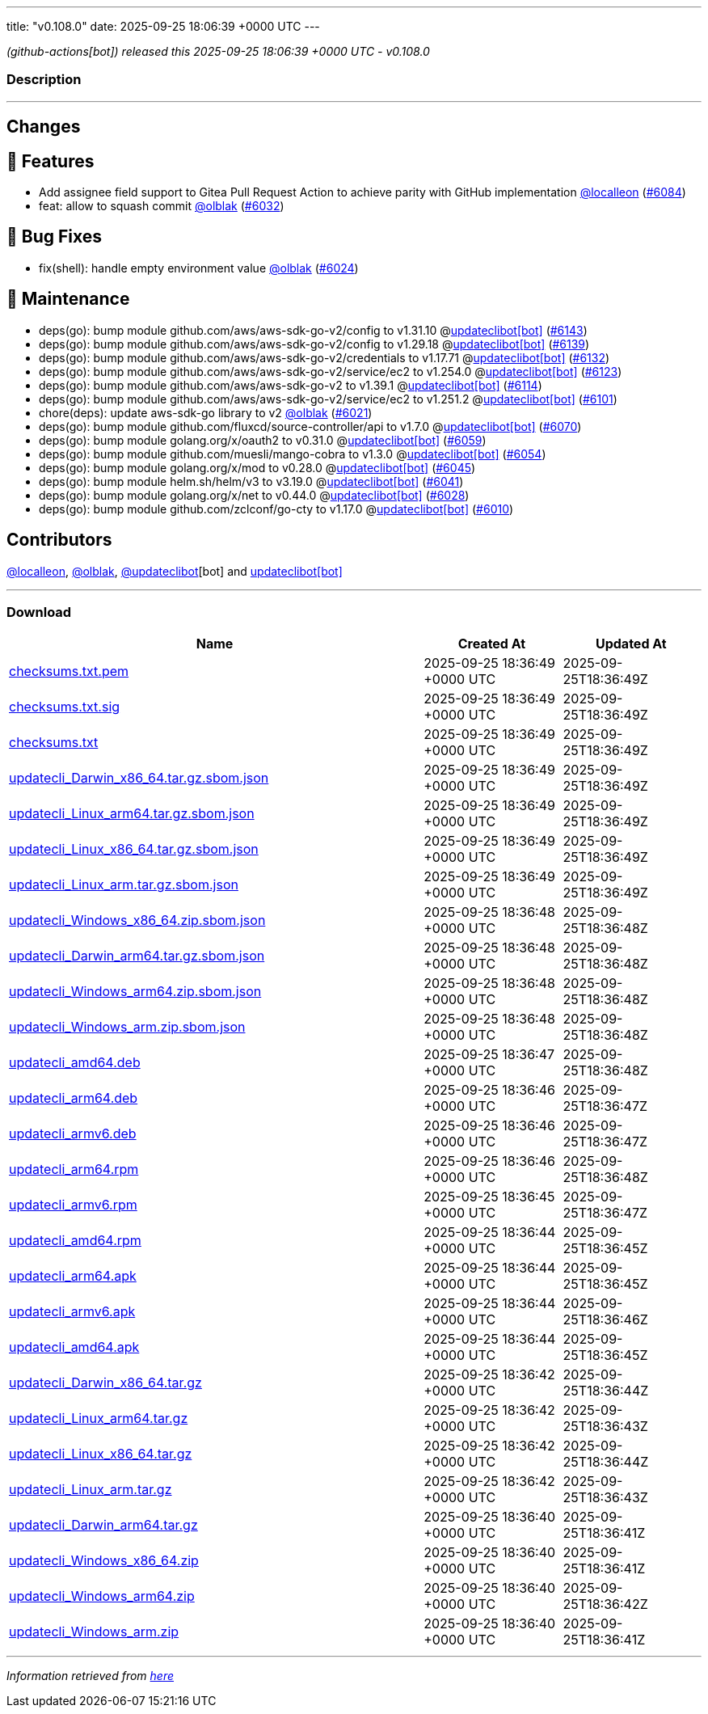 ---
title: "v0.108.0"
date: 2025-09-25 18:06:39 +0000 UTC
---

// Disclaimer: this file is generated, do not edit it manually.


__ (github-actions[bot]) released this 2025-09-25 18:06:39 +0000 UTC - v0.108.0__


=== Description

---

++++

<h2>Changes</h2>
<h2>🚀 Features</h2>
<ul>
<li>Add assignee field support to Gitea Pull Request Action to achieve parity with GitHub implementation <a class="user-mention notranslate" data-hovercard-type="user" data-hovercard-url="/users/localleon/hovercard" data-octo-click="hovercard-link-click" data-octo-dimensions="link_type:self" href="https://github.com/localleon">@localleon</a> (<a class="issue-link js-issue-link" data-error-text="Failed to load title" data-id="3437214666" data-permission-text="Title is private" data-url="https://github.com/updatecli/updatecli/issues/6084" data-hovercard-type="pull_request" data-hovercard-url="/updatecli/updatecli/pull/6084/hovercard" href="https://github.com/updatecli/updatecli/pull/6084">#6084</a>)</li>
<li>feat: allow to squash commit <a class="user-mention notranslate" data-hovercard-type="user" data-hovercard-url="/users/olblak/hovercard" data-octo-click="hovercard-link-click" data-octo-dimensions="link_type:self" href="https://github.com/olblak">@olblak</a> (<a class="issue-link js-issue-link" data-error-text="Failed to load title" data-id="3407668047" data-permission-text="Title is private" data-url="https://github.com/updatecli/updatecli/issues/6032" data-hovercard-type="pull_request" data-hovercard-url="/updatecli/updatecli/pull/6032/hovercard" href="https://github.com/updatecli/updatecli/pull/6032">#6032</a>)</li>
</ul>
<h2>🐛 Bug Fixes</h2>
<ul>
<li>fix(shell): handle empty environment value <a class="user-mention notranslate" data-hovercard-type="user" data-hovercard-url="/users/olblak/hovercard" data-octo-click="hovercard-link-click" data-octo-dimensions="link_type:self" href="https://github.com/olblak">@olblak</a> (<a class="issue-link js-issue-link" data-error-text="Failed to load title" data-id="3407137484" data-permission-text="Title is private" data-url="https://github.com/updatecli/updatecli/issues/6024" data-hovercard-type="pull_request" data-hovercard-url="/updatecli/updatecli/pull/6024/hovercard" href="https://github.com/updatecli/updatecli/pull/6024">#6024</a>)</li>
</ul>
<h2>🧰 Maintenance</h2>
<ul>
<li>deps(go): bump module github.com/aws/aws-sdk-go-v2/config to v1.31.10 @<a href="https://github.com/apps/updateclibot">updateclibot[bot]</a> (<a class="issue-link js-issue-link" data-error-text="Failed to load title" data-id="3453587658" data-permission-text="Title is private" data-url="https://github.com/updatecli/updatecli/issues/6143" data-hovercard-type="pull_request" data-hovercard-url="/updatecli/updatecli/pull/6143/hovercard" href="https://github.com/updatecli/updatecli/pull/6143">#6143</a>)</li>
<li>deps(go): bump module github.com/aws/aws-sdk-go-v2/config to v1.29.18 @<a href="https://github.com/apps/updateclibot">updateclibot[bot]</a> (<a class="issue-link js-issue-link" data-error-text="Failed to load title" data-id="3453326105" data-permission-text="Title is private" data-url="https://github.com/updatecli/updatecli/issues/6139" data-hovercard-type="pull_request" data-hovercard-url="/updatecli/updatecli/pull/6139/hovercard" href="https://github.com/updatecli/updatecli/pull/6139">#6139</a>)</li>
<li>deps(go): bump module github.com/aws/aws-sdk-go-v2/credentials to v1.17.71 @<a href="https://github.com/apps/updateclibot">updateclibot[bot]</a> (<a class="issue-link js-issue-link" data-error-text="Failed to load title" data-id="3453066152" data-permission-text="Title is private" data-url="https://github.com/updatecli/updatecli/issues/6132" data-hovercard-type="pull_request" data-hovercard-url="/updatecli/updatecli/pull/6132/hovercard" href="https://github.com/updatecli/updatecli/pull/6132">#6132</a>)</li>
<li>deps(go): bump module github.com/aws/aws-sdk-go-v2/service/ec2 to v1.254.0 @<a href="https://github.com/apps/updateclibot">updateclibot[bot]</a> (<a class="issue-link js-issue-link" data-error-text="Failed to load title" data-id="3446597555" data-permission-text="Title is private" data-url="https://github.com/updatecli/updatecli/issues/6123" data-hovercard-type="pull_request" data-hovercard-url="/updatecli/updatecli/pull/6123/hovercard" href="https://github.com/updatecli/updatecli/pull/6123">#6123</a>)</li>
<li>deps(go): bump module github.com/aws/aws-sdk-go-v2 to v1.39.1 @<a href="https://github.com/apps/updateclibot">updateclibot[bot]</a> (<a class="issue-link js-issue-link" data-error-text="Failed to load title" data-id="3446425918" data-permission-text="Title is private" data-url="https://github.com/updatecli/updatecli/issues/6114" data-hovercard-type="pull_request" data-hovercard-url="/updatecli/updatecli/pull/6114/hovercard" href="https://github.com/updatecli/updatecli/pull/6114">#6114</a>)</li>
<li>deps(go): bump module github.com/aws/aws-sdk-go-v2/service/ec2 to v1.251.2 @<a href="https://github.com/apps/updateclibot">updateclibot[bot]</a> (<a class="issue-link js-issue-link" data-error-text="Failed to load title" data-id="3445367484" data-permission-text="Title is private" data-url="https://github.com/updatecli/updatecli/issues/6101" data-hovercard-type="pull_request" data-hovercard-url="/updatecli/updatecli/pull/6101/hovercard" href="https://github.com/updatecli/updatecli/pull/6101">#6101</a>)</li>
<li>chore(deps): update aws-sdk-go library to v2 <a class="user-mention notranslate" data-hovercard-type="user" data-hovercard-url="/users/olblak/hovercard" data-octo-click="hovercard-link-click" data-octo-dimensions="link_type:self" href="https://github.com/olblak">@olblak</a> (<a class="issue-link js-issue-link" data-error-text="Failed to load title" data-id="3399453411" data-permission-text="Title is private" data-url="https://github.com/updatecli/updatecli/issues/6021" data-hovercard-type="pull_request" data-hovercard-url="/updatecli/updatecli/pull/6021/hovercard" href="https://github.com/updatecli/updatecli/pull/6021">#6021</a>)</li>
<li>deps(go): bump module github.com/fluxcd/source-controller/api to v1.7.0 @<a href="https://github.com/apps/updateclibot">updateclibot[bot]</a> (<a class="issue-link js-issue-link" data-error-text="Failed to load title" data-id="3418489487" data-permission-text="Title is private" data-url="https://github.com/updatecli/updatecli/issues/6070" data-hovercard-type="pull_request" data-hovercard-url="/updatecli/updatecli/pull/6070/hovercard" href="https://github.com/updatecli/updatecli/pull/6070">#6070</a>)</li>
<li>deps(go): bump module golang.org/x/oauth2 to v0.31.0 @<a href="https://github.com/apps/updateclibot">updateclibot[bot]</a> (<a class="issue-link js-issue-link" data-error-text="Failed to load title" data-id="3411144771" data-permission-text="Title is private" data-url="https://github.com/updatecli/updatecli/issues/6059" data-hovercard-type="pull_request" data-hovercard-url="/updatecli/updatecli/pull/6059/hovercard" href="https://github.com/updatecli/updatecli/pull/6059">#6059</a>)</li>
<li>deps(go): bump module github.com/muesli/mango-cobra to v1.3.0 @<a href="https://github.com/apps/updateclibot">updateclibot[bot]</a> (<a class="issue-link js-issue-link" data-error-text="Failed to load title" data-id="3410487384" data-permission-text="Title is private" data-url="https://github.com/updatecli/updatecli/issues/6054" data-hovercard-type="pull_request" data-hovercard-url="/updatecli/updatecli/pull/6054/hovercard" href="https://github.com/updatecli/updatecli/pull/6054">#6054</a>)</li>
<li>deps(go): bump module golang.org/x/mod to v0.28.0 @<a href="https://github.com/apps/updateclibot">updateclibot[bot]</a> (<a class="issue-link js-issue-link" data-error-text="Failed to load title" data-id="3409633237" data-permission-text="Title is private" data-url="https://github.com/updatecli/updatecli/issues/6045" data-hovercard-type="pull_request" data-hovercard-url="/updatecli/updatecli/pull/6045/hovercard" href="https://github.com/updatecli/updatecli/pull/6045">#6045</a>)</li>
<li>deps(go): bump module helm.sh/helm/v3 to v3.19.0 @<a href="https://github.com/apps/updateclibot">updateclibot[bot]</a> (<a class="issue-link js-issue-link" data-error-text="Failed to load title" data-id="3408082218" data-permission-text="Title is private" data-url="https://github.com/updatecli/updatecli/issues/6041" data-hovercard-type="pull_request" data-hovercard-url="/updatecli/updatecli/pull/6041/hovercard" href="https://github.com/updatecli/updatecli/pull/6041">#6041</a>)</li>
<li>deps(go): bump module golang.org/x/net to v0.44.0 @<a href="https://github.com/apps/updateclibot">updateclibot[bot]</a> (<a class="issue-link js-issue-link" data-error-text="Failed to load title" data-id="3407461474" data-permission-text="Title is private" data-url="https://github.com/updatecli/updatecli/issues/6028" data-hovercard-type="pull_request" data-hovercard-url="/updatecli/updatecli/pull/6028/hovercard" href="https://github.com/updatecli/updatecli/pull/6028">#6028</a>)</li>
<li>deps(go): bump module github.com/zclconf/go-cty to v1.17.0 @<a href="https://github.com/apps/updateclibot">updateclibot[bot]</a> (<a class="issue-link js-issue-link" data-error-text="Failed to load title" data-id="3388818186" data-permission-text="Title is private" data-url="https://github.com/updatecli/updatecli/issues/6010" data-hovercard-type="pull_request" data-hovercard-url="/updatecli/updatecli/pull/6010/hovercard" href="https://github.com/updatecli/updatecli/pull/6010">#6010</a>)</li>
</ul>
<h2>Contributors</h2>
<p><a class="user-mention notranslate" data-hovercard-type="user" data-hovercard-url="/users/localleon/hovercard" data-octo-click="hovercard-link-click" data-octo-dimensions="link_type:self" href="https://github.com/localleon">@localleon</a>, <a class="user-mention notranslate" data-hovercard-type="user" data-hovercard-url="/users/olblak/hovercard" data-octo-click="hovercard-link-click" data-octo-dimensions="link_type:self" href="https://github.com/olblak">@olblak</a>, <a class="user-mention notranslate" data-hovercard-type="user" data-hovercard-url="/users/updateclibot/hovercard" data-octo-click="hovercard-link-click" data-octo-dimensions="link_type:self" href="https://github.com/updateclibot">@updateclibot</a>[bot] and <a href="https://github.com/apps/updateclibot">updateclibot[bot]</a></p>

++++

---



=== Download

[cols="3,1,1" options="header" frame="all" grid="rows"]
|===
| Name | Created At | Updated At

| link:https://github.com/updatecli/updatecli/releases/download/v0.108.0/checksums.txt.pem[checksums.txt.pem] | 2025-09-25 18:36:49 +0000 UTC | 2025-09-25T18:36:49Z

| link:https://github.com/updatecli/updatecli/releases/download/v0.108.0/checksums.txt.sig[checksums.txt.sig] | 2025-09-25 18:36:49 +0000 UTC | 2025-09-25T18:36:49Z

| link:https://github.com/updatecli/updatecli/releases/download/v0.108.0/checksums.txt[checksums.txt] | 2025-09-25 18:36:49 +0000 UTC | 2025-09-25T18:36:49Z

| link:https://github.com/updatecli/updatecli/releases/download/v0.108.0/updatecli_Darwin_x86_64.tar.gz.sbom.json[updatecli_Darwin_x86_64.tar.gz.sbom.json] | 2025-09-25 18:36:49 +0000 UTC | 2025-09-25T18:36:49Z

| link:https://github.com/updatecli/updatecli/releases/download/v0.108.0/updatecli_Linux_arm64.tar.gz.sbom.json[updatecli_Linux_arm64.tar.gz.sbom.json] | 2025-09-25 18:36:49 +0000 UTC | 2025-09-25T18:36:49Z

| link:https://github.com/updatecli/updatecli/releases/download/v0.108.0/updatecli_Linux_x86_64.tar.gz.sbom.json[updatecli_Linux_x86_64.tar.gz.sbom.json] | 2025-09-25 18:36:49 +0000 UTC | 2025-09-25T18:36:49Z

| link:https://github.com/updatecli/updatecli/releases/download/v0.108.0/updatecli_Linux_arm.tar.gz.sbom.json[updatecli_Linux_arm.tar.gz.sbom.json] | 2025-09-25 18:36:49 +0000 UTC | 2025-09-25T18:36:49Z

| link:https://github.com/updatecli/updatecli/releases/download/v0.108.0/updatecli_Windows_x86_64.zip.sbom.json[updatecli_Windows_x86_64.zip.sbom.json] | 2025-09-25 18:36:48 +0000 UTC | 2025-09-25T18:36:48Z

| link:https://github.com/updatecli/updatecli/releases/download/v0.108.0/updatecli_Darwin_arm64.tar.gz.sbom.json[updatecli_Darwin_arm64.tar.gz.sbom.json] | 2025-09-25 18:36:48 +0000 UTC | 2025-09-25T18:36:48Z

| link:https://github.com/updatecli/updatecli/releases/download/v0.108.0/updatecli_Windows_arm64.zip.sbom.json[updatecli_Windows_arm64.zip.sbom.json] | 2025-09-25 18:36:48 +0000 UTC | 2025-09-25T18:36:48Z

| link:https://github.com/updatecli/updatecli/releases/download/v0.108.0/updatecli_Windows_arm.zip.sbom.json[updatecli_Windows_arm.zip.sbom.json] | 2025-09-25 18:36:48 +0000 UTC | 2025-09-25T18:36:48Z

| link:https://github.com/updatecli/updatecli/releases/download/v0.108.0/updatecli_amd64.deb[updatecli_amd64.deb] | 2025-09-25 18:36:47 +0000 UTC | 2025-09-25T18:36:48Z

| link:https://github.com/updatecli/updatecli/releases/download/v0.108.0/updatecli_arm64.deb[updatecli_arm64.deb] | 2025-09-25 18:36:46 +0000 UTC | 2025-09-25T18:36:47Z

| link:https://github.com/updatecli/updatecli/releases/download/v0.108.0/updatecli_armv6.deb[updatecli_armv6.deb] | 2025-09-25 18:36:46 +0000 UTC | 2025-09-25T18:36:47Z

| link:https://github.com/updatecli/updatecli/releases/download/v0.108.0/updatecli_arm64.rpm[updatecli_arm64.rpm] | 2025-09-25 18:36:46 +0000 UTC | 2025-09-25T18:36:48Z

| link:https://github.com/updatecli/updatecli/releases/download/v0.108.0/updatecli_armv6.rpm[updatecli_armv6.rpm] | 2025-09-25 18:36:45 +0000 UTC | 2025-09-25T18:36:47Z

| link:https://github.com/updatecli/updatecli/releases/download/v0.108.0/updatecli_amd64.rpm[updatecli_amd64.rpm] | 2025-09-25 18:36:44 +0000 UTC | 2025-09-25T18:36:45Z

| link:https://github.com/updatecli/updatecli/releases/download/v0.108.0/updatecli_arm64.apk[updatecli_arm64.apk] | 2025-09-25 18:36:44 +0000 UTC | 2025-09-25T18:36:45Z

| link:https://github.com/updatecli/updatecli/releases/download/v0.108.0/updatecli_armv6.apk[updatecli_armv6.apk] | 2025-09-25 18:36:44 +0000 UTC | 2025-09-25T18:36:46Z

| link:https://github.com/updatecli/updatecli/releases/download/v0.108.0/updatecli_amd64.apk[updatecli_amd64.apk] | 2025-09-25 18:36:44 +0000 UTC | 2025-09-25T18:36:45Z

| link:https://github.com/updatecli/updatecli/releases/download/v0.108.0/updatecli_Darwin_x86_64.tar.gz[updatecli_Darwin_x86_64.tar.gz] | 2025-09-25 18:36:42 +0000 UTC | 2025-09-25T18:36:44Z

| link:https://github.com/updatecli/updatecli/releases/download/v0.108.0/updatecli_Linux_arm64.tar.gz[updatecli_Linux_arm64.tar.gz] | 2025-09-25 18:36:42 +0000 UTC | 2025-09-25T18:36:43Z

| link:https://github.com/updatecli/updatecli/releases/download/v0.108.0/updatecli_Linux_x86_64.tar.gz[updatecli_Linux_x86_64.tar.gz] | 2025-09-25 18:36:42 +0000 UTC | 2025-09-25T18:36:44Z

| link:https://github.com/updatecli/updatecli/releases/download/v0.108.0/updatecli_Linux_arm.tar.gz[updatecli_Linux_arm.tar.gz] | 2025-09-25 18:36:42 +0000 UTC | 2025-09-25T18:36:43Z

| link:https://github.com/updatecli/updatecli/releases/download/v0.108.0/updatecli_Darwin_arm64.tar.gz[updatecli_Darwin_arm64.tar.gz] | 2025-09-25 18:36:40 +0000 UTC | 2025-09-25T18:36:41Z

| link:https://github.com/updatecli/updatecli/releases/download/v0.108.0/updatecli_Windows_x86_64.zip[updatecli_Windows_x86_64.zip] | 2025-09-25 18:36:40 +0000 UTC | 2025-09-25T18:36:41Z

| link:https://github.com/updatecli/updatecli/releases/download/v0.108.0/updatecli_Windows_arm64.zip[updatecli_Windows_arm64.zip] | 2025-09-25 18:36:40 +0000 UTC | 2025-09-25T18:36:42Z

| link:https://github.com/updatecli/updatecli/releases/download/v0.108.0/updatecli_Windows_arm.zip[updatecli_Windows_arm.zip] | 2025-09-25 18:36:40 +0000 UTC | 2025-09-25T18:36:41Z

|===


---

__Information retrieved from link:https://github.com/updatecli/updatecli/releases/tag/v0.108.0[here]__

